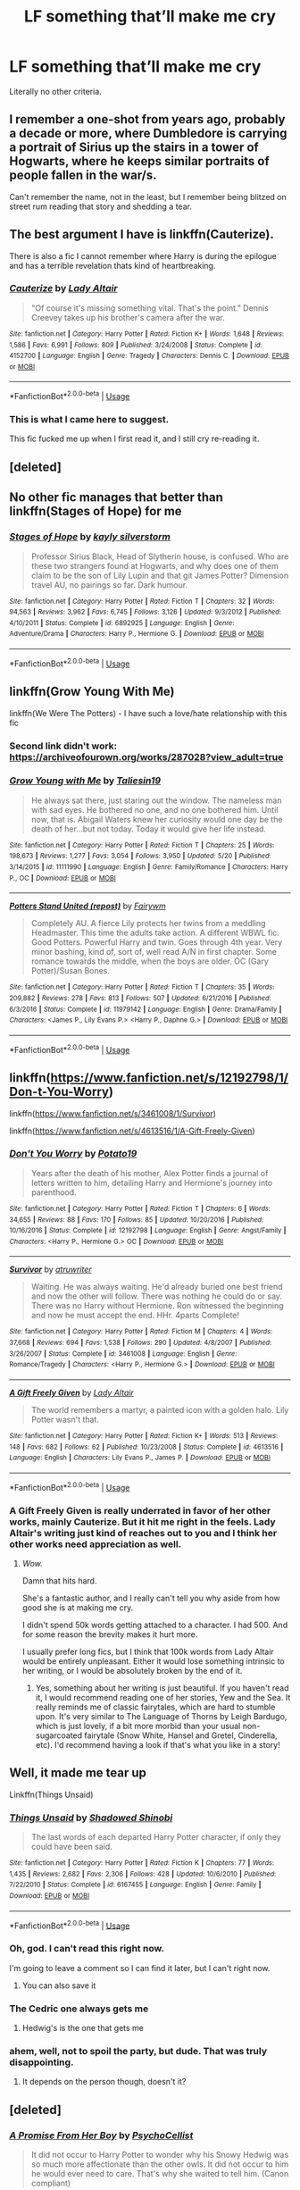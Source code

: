 #+TITLE: LF something that’ll make me cry

* LF something that’ll make me cry
:PROPERTIES:
:Author: bernstien
:Score: 13
:DateUnix: 1530772319.0
:DateShort: 2018-Jul-05
:FlairText: Request
:END:
Literally no other criteria.


** I remember a one-shot from years ago, probably a decade or more, where Dumbledore is carrying a portrait of Sirius up the stairs in a tower of Hogwarts, where he keeps similar portraits of people fallen in the war/s.

Can't remember the name, not in the least, but I remember being blitzed on street rum reading that story and shedding a tear.
:PROPERTIES:
:Author: Joe_Ducie
:Score: 12
:DateUnix: 1530776251.0
:DateShort: 2018-Jul-05
:END:


** The best argument I have is linkffn(Cauterize).

There is also a fic I cannot remember where Harry is during the epilogue and has a terrible revelation thats kind of heartbreaking.
:PROPERTIES:
:Author: XeshTrill
:Score: 11
:DateUnix: 1530785921.0
:DateShort: 2018-Jul-05
:END:

*** [[https://www.fanfiction.net/s/4152700/1/][*/Cauterize/*]] by [[https://www.fanfiction.net/u/24216/Lady-Altair][/Lady Altair/]]

#+begin_quote
  "Of course it's missing something vital. That's the point." Dennis Creevey takes up his brother's camera after the war.
#+end_quote

^{/Site/:} ^{fanfiction.net} ^{*|*} ^{/Category/:} ^{Harry} ^{Potter} ^{*|*} ^{/Rated/:} ^{Fiction} ^{K+} ^{*|*} ^{/Words/:} ^{1,648} ^{*|*} ^{/Reviews/:} ^{1,586} ^{*|*} ^{/Favs/:} ^{6,991} ^{*|*} ^{/Follows/:} ^{809} ^{*|*} ^{/Published/:} ^{3/24/2008} ^{*|*} ^{/Status/:} ^{Complete} ^{*|*} ^{/id/:} ^{4152700} ^{*|*} ^{/Language/:} ^{English} ^{*|*} ^{/Genre/:} ^{Tragedy} ^{*|*} ^{/Characters/:} ^{Dennis} ^{C.} ^{*|*} ^{/Download/:} ^{[[http://www.ff2ebook.com/old/ffn-bot/index.php?id=4152700&source=ff&filetype=epub][EPUB]]} ^{or} ^{[[http://www.ff2ebook.com/old/ffn-bot/index.php?id=4152700&source=ff&filetype=mobi][MOBI]]}

--------------

*FanfictionBot*^{2.0.0-beta} | [[https://github.com/tusing/reddit-ffn-bot/wiki/Usage][Usage]]
:PROPERTIES:
:Author: FanfictionBot
:Score: 3
:DateUnix: 1530786006.0
:DateShort: 2018-Jul-05
:END:


*** This is what I came here to suggest.

This fic fucked me up when I first read it, and I still cry re-reading it.
:PROPERTIES:
:Author: OrionTheRed
:Score: 1
:DateUnix: 1530813226.0
:DateShort: 2018-Jul-05
:END:


** [deleted]
:PROPERTIES:
:Score: 6
:DateUnix: 1530804657.0
:DateShort: 2018-Jul-05
:END:


** No other fic manages that better than linkffn(Stages of Hope) for me
:PROPERTIES:
:Author: fflai
:Score: 4
:DateUnix: 1530778889.0
:DateShort: 2018-Jul-05
:END:

*** [[https://www.fanfiction.net/s/6892925/1/][*/Stages of Hope/*]] by [[https://www.fanfiction.net/u/291348/kayly-silverstorm][/kayly silverstorm/]]

#+begin_quote
  Professor Sirius Black, Head of Slytherin house, is confused. Who are these two strangers found at Hogwarts, and why does one of them claim to be the son of Lily Lupin and that git James Potter? Dimension travel AU, no pairings so far. Dark humour.
#+end_quote

^{/Site/:} ^{fanfiction.net} ^{*|*} ^{/Category/:} ^{Harry} ^{Potter} ^{*|*} ^{/Rated/:} ^{Fiction} ^{T} ^{*|*} ^{/Chapters/:} ^{32} ^{*|*} ^{/Words/:} ^{94,563} ^{*|*} ^{/Reviews/:} ^{3,962} ^{*|*} ^{/Favs/:} ^{6,745} ^{*|*} ^{/Follows/:} ^{3,126} ^{*|*} ^{/Updated/:} ^{9/3/2012} ^{*|*} ^{/Published/:} ^{4/10/2011} ^{*|*} ^{/Status/:} ^{Complete} ^{*|*} ^{/id/:} ^{6892925} ^{*|*} ^{/Language/:} ^{English} ^{*|*} ^{/Genre/:} ^{Adventure/Drama} ^{*|*} ^{/Characters/:} ^{Harry} ^{P.,} ^{Hermione} ^{G.} ^{*|*} ^{/Download/:} ^{[[http://www.ff2ebook.com/old/ffn-bot/index.php?id=6892925&source=ff&filetype=epub][EPUB]]} ^{or} ^{[[http://www.ff2ebook.com/old/ffn-bot/index.php?id=6892925&source=ff&filetype=mobi][MOBI]]}

--------------

*FanfictionBot*^{2.0.0-beta} | [[https://github.com/tusing/reddit-ffn-bot/wiki/Usage][Usage]]
:PROPERTIES:
:Author: FanfictionBot
:Score: 1
:DateUnix: 1530778893.0
:DateShort: 2018-Jul-05
:END:


** linkffn(Grow Young With Me)

linkffn(We Were The Potters) - I have such a love/hate relationship with this fic
:PROPERTIES:
:Author: Pudpop
:Score: 2
:DateUnix: 1530780680.0
:DateShort: 2018-Jul-05
:END:

*** Second link didn't work: [[https://archiveofourown.org/works/287028?view_adult=true]]
:PROPERTIES:
:Author: Pudpop
:Score: 2
:DateUnix: 1530780866.0
:DateShort: 2018-Jul-05
:END:


*** [[https://www.fanfiction.net/s/11111990/1/][*/Grow Young with Me/*]] by [[https://www.fanfiction.net/u/997444/Taliesin19][/Taliesin19/]]

#+begin_quote
  He always sat there, just staring out the window. The nameless man with sad eyes. He bothered no one, and no one bothered him. Until now, that is. Abigail Waters knew her curiosity would one day be the death of her...but not today. Today it would give her life instead.
#+end_quote

^{/Site/:} ^{fanfiction.net} ^{*|*} ^{/Category/:} ^{Harry} ^{Potter} ^{*|*} ^{/Rated/:} ^{Fiction} ^{T} ^{*|*} ^{/Chapters/:} ^{25} ^{*|*} ^{/Words/:} ^{198,673} ^{*|*} ^{/Reviews/:} ^{1,277} ^{*|*} ^{/Favs/:} ^{3,054} ^{*|*} ^{/Follows/:} ^{3,950} ^{*|*} ^{/Updated/:} ^{5/20} ^{*|*} ^{/Published/:} ^{3/14/2015} ^{*|*} ^{/id/:} ^{11111990} ^{*|*} ^{/Language/:} ^{English} ^{*|*} ^{/Genre/:} ^{Family/Romance} ^{*|*} ^{/Characters/:} ^{Harry} ^{P.,} ^{OC} ^{*|*} ^{/Download/:} ^{[[http://www.ff2ebook.com/old/ffn-bot/index.php?id=11111990&source=ff&filetype=epub][EPUB]]} ^{or} ^{[[http://www.ff2ebook.com/old/ffn-bot/index.php?id=11111990&source=ff&filetype=mobi][MOBI]]}

--------------

[[https://www.fanfiction.net/s/11979142/1/][*/Potters Stand United (repost)/*]] by [[https://www.fanfiction.net/u/972483/Fairywm][/Fairywm/]]

#+begin_quote
  Completely AU. A fierce Lily protects her twins from a meddling Headmaster. This time the adults take action. A different WBWL fic. Good Potters. Powerful Harry and twin. Goes through 4th year. Very minor bashing, kind of, sort of, well read A/N in first chapter. Some romance towards the middle, when the boys are older. OC (Gary Potter)/Susan Bones.
#+end_quote

^{/Site/:} ^{fanfiction.net} ^{*|*} ^{/Category/:} ^{Harry} ^{Potter} ^{*|*} ^{/Rated/:} ^{Fiction} ^{T} ^{*|*} ^{/Chapters/:} ^{35} ^{*|*} ^{/Words/:} ^{209,882} ^{*|*} ^{/Reviews/:} ^{278} ^{*|*} ^{/Favs/:} ^{813} ^{*|*} ^{/Follows/:} ^{507} ^{*|*} ^{/Updated/:} ^{6/21/2016} ^{*|*} ^{/Published/:} ^{6/3/2016} ^{*|*} ^{/Status/:} ^{Complete} ^{*|*} ^{/id/:} ^{11979142} ^{*|*} ^{/Language/:} ^{English} ^{*|*} ^{/Genre/:} ^{Drama/Family} ^{*|*} ^{/Characters/:} ^{<James} ^{P.,} ^{Lily} ^{Evans} ^{P.>} ^{<Harry} ^{P.,} ^{Daphne} ^{G.>} ^{*|*} ^{/Download/:} ^{[[http://www.ff2ebook.com/old/ffn-bot/index.php?id=11979142&source=ff&filetype=epub][EPUB]]} ^{or} ^{[[http://www.ff2ebook.com/old/ffn-bot/index.php?id=11979142&source=ff&filetype=mobi][MOBI]]}

--------------

*FanfictionBot*^{2.0.0-beta} | [[https://github.com/tusing/reddit-ffn-bot/wiki/Usage][Usage]]
:PROPERTIES:
:Author: FanfictionBot
:Score: 1
:DateUnix: 1530780702.0
:DateShort: 2018-Jul-05
:END:


** linkffn([[https://www.fanfiction.net/s/12192798/1/Don-t-You-Worry]])

linkffn([[https://www.fanfiction.net/s/3461008/1/Survivor]])

linkffn([[https://www.fanfiction.net/s/4613516/1/A-Gift-Freely-Given]])
:PROPERTIES:
:Author: Deathcrow
:Score: 2
:DateUnix: 1530782208.0
:DateShort: 2018-Jul-05
:END:

*** [[https://www.fanfiction.net/s/12192798/1/][*/Don't You Worry/*]] by [[https://www.fanfiction.net/u/5594536/Potato19][/Potato19/]]

#+begin_quote
  Years after the death of his mother, Alex Potter finds a journal of letters written to him, detailing Harry and Hermione's journey into parenthood.
#+end_quote

^{/Site/:} ^{fanfiction.net} ^{*|*} ^{/Category/:} ^{Harry} ^{Potter} ^{*|*} ^{/Rated/:} ^{Fiction} ^{T} ^{*|*} ^{/Chapters/:} ^{6} ^{*|*} ^{/Words/:} ^{34,655} ^{*|*} ^{/Reviews/:} ^{88} ^{*|*} ^{/Favs/:} ^{170} ^{*|*} ^{/Follows/:} ^{85} ^{*|*} ^{/Updated/:} ^{10/20/2016} ^{*|*} ^{/Published/:} ^{10/16/2016} ^{*|*} ^{/Status/:} ^{Complete} ^{*|*} ^{/id/:} ^{12192798} ^{*|*} ^{/Language/:} ^{English} ^{*|*} ^{/Genre/:} ^{Angst/Family} ^{*|*} ^{/Characters/:} ^{<Harry} ^{P.,} ^{Hermione} ^{G.>} ^{OC} ^{*|*} ^{/Download/:} ^{[[http://www.ff2ebook.com/old/ffn-bot/index.php?id=12192798&source=ff&filetype=epub][EPUB]]} ^{or} ^{[[http://www.ff2ebook.com/old/ffn-bot/index.php?id=12192798&source=ff&filetype=mobi][MOBI]]}

--------------

[[https://www.fanfiction.net/s/3461008/1/][*/Survivor/*]] by [[https://www.fanfiction.net/u/529718/atruwriter][/atruwriter/]]

#+begin_quote
  Waiting. He was always waiting. He'd already buried one best friend and now the other will follow. There was nothing he could do or say. There was no Harry without Hermione. Ron witnessed the beginning and now he must accept the end. HHr. 4parts Complete!
#+end_quote

^{/Site/:} ^{fanfiction.net} ^{*|*} ^{/Category/:} ^{Harry} ^{Potter} ^{*|*} ^{/Rated/:} ^{Fiction} ^{M} ^{*|*} ^{/Chapters/:} ^{4} ^{*|*} ^{/Words/:} ^{37,668} ^{*|*} ^{/Reviews/:} ^{694} ^{*|*} ^{/Favs/:} ^{1,538} ^{*|*} ^{/Follows/:} ^{290} ^{*|*} ^{/Updated/:} ^{4/8/2007} ^{*|*} ^{/Published/:} ^{3/26/2007} ^{*|*} ^{/Status/:} ^{Complete} ^{*|*} ^{/id/:} ^{3461008} ^{*|*} ^{/Language/:} ^{English} ^{*|*} ^{/Genre/:} ^{Romance/Tragedy} ^{*|*} ^{/Characters/:} ^{<Harry} ^{P.,} ^{Hermione} ^{G.>} ^{*|*} ^{/Download/:} ^{[[http://www.ff2ebook.com/old/ffn-bot/index.php?id=3461008&source=ff&filetype=epub][EPUB]]} ^{or} ^{[[http://www.ff2ebook.com/old/ffn-bot/index.php?id=3461008&source=ff&filetype=mobi][MOBI]]}

--------------

[[https://www.fanfiction.net/s/4613516/1/][*/A Gift Freely Given/*]] by [[https://www.fanfiction.net/u/24216/Lady-Altair][/Lady Altair/]]

#+begin_quote
  The world remembers a martyr, a painted icon with a golden halo. Lily Potter wasn't that.
#+end_quote

^{/Site/:} ^{fanfiction.net} ^{*|*} ^{/Category/:} ^{Harry} ^{Potter} ^{*|*} ^{/Rated/:} ^{Fiction} ^{K+} ^{*|*} ^{/Words/:} ^{513} ^{*|*} ^{/Reviews/:} ^{148} ^{*|*} ^{/Favs/:} ^{682} ^{*|*} ^{/Follows/:} ^{62} ^{*|*} ^{/Published/:} ^{10/23/2008} ^{*|*} ^{/Status/:} ^{Complete} ^{*|*} ^{/id/:} ^{4613516} ^{*|*} ^{/Language/:} ^{English} ^{*|*} ^{/Characters/:} ^{Lily} ^{Evans} ^{P.,} ^{James} ^{P.} ^{*|*} ^{/Download/:} ^{[[http://www.ff2ebook.com/old/ffn-bot/index.php?id=4613516&source=ff&filetype=epub][EPUB]]} ^{or} ^{[[http://www.ff2ebook.com/old/ffn-bot/index.php?id=4613516&source=ff&filetype=mobi][MOBI]]}

--------------

*FanfictionBot*^{2.0.0-beta} | [[https://github.com/tusing/reddit-ffn-bot/wiki/Usage][Usage]]
:PROPERTIES:
:Author: FanfictionBot
:Score: 2
:DateUnix: 1530782234.0
:DateShort: 2018-Jul-05
:END:


*** A Gift Freely Given is really underrated in favor of her other works, mainly Cauterize. But it hit me right in the feels. Lady Altair's writing just kind of reaches out to you and I think her other works need appreciation as well.
:PROPERTIES:
:Score: 2
:DateUnix: 1530793107.0
:DateShort: 2018-Jul-05
:END:

**** /Wow./

Damn that hits hard.

She's a fantastic author, and I really can't tell you why aside from how good she is at making me cry.

I didn't spend 50k words getting attached to a character. I had 500. And for some reason the brevity makes it hurt more.

I usually prefer long fics, but I think that 100k words from Lady Altair would be entirely unpleasant. Either it would lose something intrinsic to her writing, or I would be absolutely broken by the end of it.
:PROPERTIES:
:Author: OrionTheRed
:Score: 3
:DateUnix: 1530813775.0
:DateShort: 2018-Jul-05
:END:

***** Yes, something about her writing is just beautiful. If you haven't read it, I would recommend reading one of her stories, Yew and the Sea. It really reminds me of classic fairytales, which are hard to stumble upon. It's very similar to The Language of Thorns by Leigh Bardugo, which is just lovely, if a bit more morbid than your usual non-sugarcoated fairytale (Snow White, Hansel and Gretel, Cinderella, etc). I'd recommend having a look if that's what you like in a story!
:PROPERTIES:
:Score: 1
:DateUnix: 1530814827.0
:DateShort: 2018-Jul-05
:END:


** Well, it made me tear up

Linkffn(Things Unsaid)
:PROPERTIES:
:Score: 2
:DateUnix: 1530792026.0
:DateShort: 2018-Jul-05
:END:

*** [[https://www.fanfiction.net/s/6167455/1/][*/Things Unsaid/*]] by [[https://www.fanfiction.net/u/950924/Shadowed-Shinobi][/Shadowed Shinobi/]]

#+begin_quote
  The last words of each departed Harry Potter character, if only they could have been said.
#+end_quote

^{/Site/:} ^{fanfiction.net} ^{*|*} ^{/Category/:} ^{Harry} ^{Potter} ^{*|*} ^{/Rated/:} ^{Fiction} ^{K} ^{*|*} ^{/Chapters/:} ^{77} ^{*|*} ^{/Words/:} ^{1,435} ^{*|*} ^{/Reviews/:} ^{2,682} ^{*|*} ^{/Favs/:} ^{2,306} ^{*|*} ^{/Follows/:} ^{428} ^{*|*} ^{/Updated/:} ^{10/6/2010} ^{*|*} ^{/Published/:} ^{7/22/2010} ^{*|*} ^{/Status/:} ^{Complete} ^{*|*} ^{/id/:} ^{6167455} ^{*|*} ^{/Language/:} ^{English} ^{*|*} ^{/Genre/:} ^{Family} ^{*|*} ^{/Download/:} ^{[[http://www.ff2ebook.com/old/ffn-bot/index.php?id=6167455&source=ff&filetype=epub][EPUB]]} ^{or} ^{[[http://www.ff2ebook.com/old/ffn-bot/index.php?id=6167455&source=ff&filetype=mobi][MOBI]]}

--------------

*FanfictionBot*^{2.0.0-beta} | [[https://github.com/tusing/reddit-ffn-bot/wiki/Usage][Usage]]
:PROPERTIES:
:Author: FanfictionBot
:Score: 3
:DateUnix: 1530792042.0
:DateShort: 2018-Jul-05
:END:


*** Oh, god. I can't read this right now.

I'm going to leave a comment so I can find it later, but I can't right now.
:PROPERTIES:
:Author: OrionTheRed
:Score: 3
:DateUnix: 1530813911.0
:DateShort: 2018-Jul-05
:END:

**** You can also save it
:PROPERTIES:
:Score: 1
:DateUnix: 1530814467.0
:DateShort: 2018-Jul-05
:END:


*** The Cedric one always gets me
:PROPERTIES:
:Author: Pudpop
:Score: 2
:DateUnix: 1530793766.0
:DateShort: 2018-Jul-05
:END:

**** Hedwig's is the one that gets me
:PROPERTIES:
:Author: Sumehlop
:Score: 1
:DateUnix: 1530839460.0
:DateShort: 2018-Jul-06
:END:


*** ahem, well, not to spoil the party, but dude. That was truly disappointing.
:PROPERTIES:
:Author: sorc
:Score: 1
:DateUnix: 1531031177.0
:DateShort: 2018-Jul-08
:END:

**** It depends on the person though, doesn't it?
:PROPERTIES:
:Score: 1
:DateUnix: 1531046346.0
:DateShort: 2018-Jul-08
:END:


** [deleted]
:PROPERTIES:
:Score: 2
:DateUnix: 1530806887.0
:DateShort: 2018-Jul-05
:END:

*** [[https://www.fanfiction.net/s/8766329/1/][*/A Promise From Her Boy/*]] by [[https://www.fanfiction.net/u/4399868/PsychoCellist][/PsychoCellist/]]

#+begin_quote
  It did not occur to Harry Potter to wonder why his Snowy Hedwig was so much more affectionate than the other owls. It did not occur to him he would ever need to care. That's why she waited to tell him. (Canon compliant)
#+end_quote

^{/Site/:} ^{fanfiction.net} ^{*|*} ^{/Category/:} ^{Harry} ^{Potter} ^{*|*} ^{/Rated/:} ^{Fiction} ^{M} ^{*|*} ^{/Chapters/:} ^{8} ^{*|*} ^{/Words/:} ^{20,587} ^{*|*} ^{/Reviews/:} ^{127} ^{*|*} ^{/Favs/:} ^{523} ^{*|*} ^{/Follows/:} ^{149} ^{*|*} ^{/Published/:} ^{12/4/2012} ^{*|*} ^{/Status/:} ^{Complete} ^{*|*} ^{/id/:} ^{8766329} ^{*|*} ^{/Language/:} ^{English} ^{*|*} ^{/Genre/:} ^{Drama/Friendship} ^{*|*} ^{/Characters/:} ^{Harry} ^{P.,} ^{Hedwig} ^{*|*} ^{/Download/:} ^{[[http://www.ff2ebook.com/old/ffn-bot/index.php?id=8766329&source=ff&filetype=epub][EPUB]]} ^{or} ^{[[http://www.ff2ebook.com/old/ffn-bot/index.php?id=8766329&source=ff&filetype=mobi][MOBI]]}

--------------

*FanfictionBot*^{2.0.0-beta} | [[https://github.com/tusing/reddit-ffn-bot/wiki/Usage][Usage]]
:PROPERTIES:
:Author: FanfictionBot
:Score: 1
:DateUnix: 1530806909.0
:DateShort: 2018-Jul-05
:END:


** linkffn([[https://www.fanfiction.net/s/1245134/1/Winter-s-Debt]])

Written 2003 (pre-DH, pre-HBP?)
:PROPERTIES:
:Author: Termsndconditions
:Score: 2
:DateUnix: 1530855687.0
:DateShort: 2018-Jul-06
:END:

*** [[https://www.fanfiction.net/s/1245134/1/][*/Winter's Debt/*]] by [[https://www.fanfiction.net/u/123831/La-Guera][/La Guera/]]

#+begin_quote
  The War is over, and Draco Malfoy has lost more than most. On his way to certain death, he reflects on family secrets and promises that must be kept.
#+end_quote

^{/Site/:} ^{fanfiction.net} ^{*|*} ^{/Category/:} ^{Harry} ^{Potter} ^{*|*} ^{/Rated/:} ^{Fiction} ^{T} ^{*|*} ^{/Words/:} ^{16,802} ^{*|*} ^{/Reviews/:} ^{92} ^{*|*} ^{/Favs/:} ^{227} ^{*|*} ^{/Follows/:} ^{32} ^{*|*} ^{/Published/:} ^{2/22/2003} ^{*|*} ^{/id/:} ^{1245134} ^{*|*} ^{/Language/:} ^{English} ^{*|*} ^{/Genre/:} ^{Angst} ^{*|*} ^{/Characters/:} ^{Draco} ^{M.} ^{*|*} ^{/Download/:} ^{[[http://www.ff2ebook.com/old/ffn-bot/index.php?id=1245134&source=ff&filetype=epub][EPUB]]} ^{or} ^{[[http://www.ff2ebook.com/old/ffn-bot/index.php?id=1245134&source=ff&filetype=mobi][MOBI]]}

--------------

*FanfictionBot*^{2.0.0-beta} | [[https://github.com/tusing/reddit-ffn-bot/wiki/Usage][Usage]]
:PROPERTIES:
:Author: FanfictionBot
:Score: 1
:DateUnix: 1530855700.0
:DateShort: 2018-Jul-06
:END:


** linkffn(Backwards With Purpose: Always and Always)

The prologue was enough for me, but many parts of the story are tearjerkers too.

linkffn(Centuries by Northumbrian)

Simply beautiful.
:PROPERTIES:
:Author: raddaya
:Score: 1
:DateUnix: 1530777006.0
:DateShort: 2018-Jul-05
:END:

*** [[https://www.fanfiction.net/s/4101650/1/][*/Backward With Purpose Part I: Always and Always/*]] by [[https://www.fanfiction.net/u/386600/Deadwoodpecker][/Deadwoodpecker/]]

#+begin_quote
  AU. Harry, Ron, and Ginny send themselves back in time to avoid the destruction of everything they hold dear, and the deaths of everyone they love. This story is now complete! Stay tuned for the sequel!
#+end_quote

^{/Site/:} ^{fanfiction.net} ^{*|*} ^{/Category/:} ^{Harry} ^{Potter} ^{*|*} ^{/Rated/:} ^{Fiction} ^{M} ^{*|*} ^{/Chapters/:} ^{57} ^{*|*} ^{/Words/:} ^{287,429} ^{*|*} ^{/Reviews/:} ^{4,554} ^{*|*} ^{/Favs/:} ^{6,256} ^{*|*} ^{/Follows/:} ^{2,250} ^{*|*} ^{/Updated/:} ^{10/12/2015} ^{*|*} ^{/Published/:} ^{2/28/2008} ^{*|*} ^{/Status/:} ^{Complete} ^{*|*} ^{/id/:} ^{4101650} ^{*|*} ^{/Language/:} ^{English} ^{*|*} ^{/Characters/:} ^{Harry} ^{P.,} ^{Ginny} ^{W.} ^{*|*} ^{/Download/:} ^{[[http://www.ff2ebook.com/old/ffn-bot/index.php?id=4101650&source=ff&filetype=epub][EPUB]]} ^{or} ^{[[http://www.ff2ebook.com/old/ffn-bot/index.php?id=4101650&source=ff&filetype=mobi][MOBI]]}

--------------

[[https://www.fanfiction.net/s/7312702/1/][*/Centuries/*]] by [[https://www.fanfiction.net/u/2132422/Northumbrian][/Northumbrian/]]

#+begin_quote
  A series of ten interconnected 100 word drabbles about Harry and Ginny.
#+end_quote

^{/Site/:} ^{fanfiction.net} ^{*|*} ^{/Category/:} ^{Harry} ^{Potter} ^{*|*} ^{/Rated/:} ^{Fiction} ^{T} ^{*|*} ^{/Chapters/:} ^{10} ^{*|*} ^{/Words/:} ^{1,104} ^{*|*} ^{/Reviews/:} ^{121} ^{*|*} ^{/Favs/:} ^{121} ^{*|*} ^{/Follows/:} ^{48} ^{*|*} ^{/Updated/:} ^{8/29/2011} ^{*|*} ^{/Published/:} ^{8/22/2011} ^{*|*} ^{/Status/:} ^{Complete} ^{*|*} ^{/id/:} ^{7312702} ^{*|*} ^{/Language/:} ^{English} ^{*|*} ^{/Genre/:} ^{Family/Romance} ^{*|*} ^{/Characters/:} ^{<Harry} ^{P.,} ^{Ginny} ^{W.>} ^{*|*} ^{/Download/:} ^{[[http://www.ff2ebook.com/old/ffn-bot/index.php?id=7312702&source=ff&filetype=epub][EPUB]]} ^{or} ^{[[http://www.ff2ebook.com/old/ffn-bot/index.php?id=7312702&source=ff&filetype=mobi][MOBI]]}

--------------

*FanfictionBot*^{2.0.0-beta} | [[https://github.com/tusing/reddit-ffn-bot/wiki/Usage][Usage]]
:PROPERTIES:
:Author: FanfictionBot
:Score: 1
:DateUnix: 1530777034.0
:DateShort: 2018-Jul-05
:END:


** Live Fiercely. [[https://www.fanfiction.net/s/11521009/1/Live-Fiercely]] Every time, without fail.
:PROPERTIES:
:Author: SB_Oddities
:Score: 1
:DateUnix: 1530781498.0
:DateShort: 2018-Jul-05
:END:


** linkffn([[https://www.fanfiction.net/s/11923164/1/I-Know-Not-and-I-Cannot-Know-Yet-I-Live-and-I-Love]])

linkffn([[https://www.fanfiction.net/s/3673824/1/End-Of-the-Line]])

linkffn([[https://www.fanfiction.net/s/6167455/1/Things-Unsaid]])

linkffn([[https://www.fanfiction.net/s/4180686/1/Across-the-Universe]])
:PROPERTIES:
:Author: adreamersmusing
:Score: 1
:DateUnix: 1530793614.0
:DateShort: 2018-Jul-05
:END:

*** [[https://www.fanfiction.net/s/11923164/1/][*/I Know Not, and I Cannot Know--Yet I Live and I Love/*]] by [[https://www.fanfiction.net/u/7794370/billowsandsmoke][/billowsandsmoke/]]

#+begin_quote
  Severus Snape has his emotions in check. He knows that he experiences anger and self-loathing and a bitter yearning, and that he rarely deviates from that spectrum... Until the first-year Luna Lovegood arrives to his class wearing a wreath of baby's breath. Over the next six years, an odd friendship grows between the two, and Snape is not sure how he feels about any of it.
#+end_quote

^{/Site/:} ^{fanfiction.net} ^{*|*} ^{/Category/:} ^{Harry} ^{Potter} ^{*|*} ^{/Rated/:} ^{Fiction} ^{K+} ^{*|*} ^{/Words/:} ^{32,578} ^{*|*} ^{/Reviews/:} ^{162} ^{*|*} ^{/Favs/:} ^{637} ^{*|*} ^{/Follows/:} ^{129} ^{*|*} ^{/Published/:} ^{4/30/2016} ^{*|*} ^{/Status/:} ^{Complete} ^{*|*} ^{/id/:} ^{11923164} ^{*|*} ^{/Language/:} ^{English} ^{*|*} ^{/Characters/:} ^{Harry} ^{P.,} ^{Severus} ^{S.,} ^{Luna} ^{L.} ^{*|*} ^{/Download/:} ^{[[http://www.ff2ebook.com/old/ffn-bot/index.php?id=11923164&source=ff&filetype=epub][EPUB]]} ^{or} ^{[[http://www.ff2ebook.com/old/ffn-bot/index.php?id=11923164&source=ff&filetype=mobi][MOBI]]}

--------------

[[https://www.fanfiction.net/s/3673824/1/][*/End Of the Line/*]] by [[https://www.fanfiction.net/u/910463/shewhoguards][/shewhoguards/]]

#+begin_quote
  Hell was, Snape decided, a crowded railway platform.Post Deathly Hallows. Contains spoilers.
#+end_quote

^{/Site/:} ^{fanfiction.net} ^{*|*} ^{/Category/:} ^{Harry} ^{Potter} ^{+} ^{Discworld} ^{Crossover} ^{*|*} ^{/Rated/:} ^{Fiction} ^{T} ^{*|*} ^{/Chapters/:} ^{8} ^{*|*} ^{/Words/:} ^{30,933} ^{*|*} ^{/Reviews/:} ^{794} ^{*|*} ^{/Favs/:} ^{2,216} ^{*|*} ^{/Follows/:} ^{603} ^{*|*} ^{/Updated/:} ^{10/31/2008} ^{*|*} ^{/Published/:} ^{7/22/2007} ^{*|*} ^{/Status/:} ^{Complete} ^{*|*} ^{/id/:} ^{3673824} ^{*|*} ^{/Language/:} ^{English} ^{*|*} ^{/Genre/:} ^{Angst/Humor} ^{*|*} ^{/Characters/:} ^{Severus} ^{S.} ^{*|*} ^{/Download/:} ^{[[http://www.ff2ebook.com/old/ffn-bot/index.php?id=3673824&source=ff&filetype=epub][EPUB]]} ^{or} ^{[[http://www.ff2ebook.com/old/ffn-bot/index.php?id=3673824&source=ff&filetype=mobi][MOBI]]}

--------------

[[https://www.fanfiction.net/s/6167455/1/][*/Things Unsaid/*]] by [[https://www.fanfiction.net/u/950924/Shadowed-Shinobi][/Shadowed Shinobi/]]

#+begin_quote
  The last words of each departed Harry Potter character, if only they could have been said.
#+end_quote

^{/Site/:} ^{fanfiction.net} ^{*|*} ^{/Category/:} ^{Harry} ^{Potter} ^{*|*} ^{/Rated/:} ^{Fiction} ^{K} ^{*|*} ^{/Chapters/:} ^{77} ^{*|*} ^{/Words/:} ^{1,435} ^{*|*} ^{/Reviews/:} ^{2,682} ^{*|*} ^{/Favs/:} ^{2,306} ^{*|*} ^{/Follows/:} ^{428} ^{*|*} ^{/Updated/:} ^{10/6/2010} ^{*|*} ^{/Published/:} ^{7/22/2010} ^{*|*} ^{/Status/:} ^{Complete} ^{*|*} ^{/id/:} ^{6167455} ^{*|*} ^{/Language/:} ^{English} ^{*|*} ^{/Genre/:} ^{Family} ^{*|*} ^{/Download/:} ^{[[http://www.ff2ebook.com/old/ffn-bot/index.php?id=6167455&source=ff&filetype=epub][EPUB]]} ^{or} ^{[[http://www.ff2ebook.com/old/ffn-bot/index.php?id=6167455&source=ff&filetype=mobi][MOBI]]}

--------------

[[https://www.fanfiction.net/s/4180686/1/][*/Across the Universe/*]] by [[https://www.fanfiction.net/u/1541187/mira-mirth][/mira mirth/]]

#+begin_quote
  Vague spoilers for PS-HBP. One-shot. James Potter observes as Harry arrives to an alternate dimension where his parents are alive and Neville is the Boy-Who-Lived. Trying to teach old cliches new tricks, here.
#+end_quote

^{/Site/:} ^{fanfiction.net} ^{*|*} ^{/Category/:} ^{Harry} ^{Potter} ^{*|*} ^{/Rated/:} ^{Fiction} ^{T} ^{*|*} ^{/Words/:} ^{3,885} ^{*|*} ^{/Reviews/:} ^{681} ^{*|*} ^{/Favs/:} ^{4,297} ^{*|*} ^{/Follows/:} ^{737} ^{*|*} ^{/Published/:} ^{4/6/2008} ^{*|*} ^{/Status/:} ^{Complete} ^{*|*} ^{/id/:} ^{4180686} ^{*|*} ^{/Language/:} ^{English} ^{*|*} ^{/Genre/:} ^{Drama} ^{*|*} ^{/Characters/:} ^{Harry} ^{P.,} ^{James} ^{P.} ^{*|*} ^{/Download/:} ^{[[http://www.ff2ebook.com/old/ffn-bot/index.php?id=4180686&source=ff&filetype=epub][EPUB]]} ^{or} ^{[[http://www.ff2ebook.com/old/ffn-bot/index.php?id=4180686&source=ff&filetype=mobi][MOBI]]}

--------------

*FanfictionBot*^{2.0.0-beta} | [[https://github.com/tusing/reddit-ffn-bot/wiki/Usage][Usage]]
:PROPERTIES:
:Author: FanfictionBot
:Score: 1
:DateUnix: 1530793637.0
:DateShort: 2018-Jul-05
:END:


** Linkffn(Not only a granger) and linkffn(just to be) are pretty good if you like novel length Hermione Snape fics
:PROPERTIES:
:Author: stealthxstar
:Score: 1
:DateUnix: 1530801170.0
:DateShort: 2018-Jul-05
:END:


** linkffn(Canis Major by amidtheflowers) is the story I usually recommend when someone ask for anything sad.

Also linkffn(Ad Astra by nymphxdora) and linkffn(Wendy by TheNextFolchart)
:PROPERTIES:
:Author: openthekey
:Score: 1
:DateUnix: 1530807601.0
:DateShort: 2018-Jul-05
:END:

*** [[https://www.fanfiction.net/s/9896042/1/][*/Canis Major/*]] by [[https://www.fanfiction.net/u/1026078/amidtheflowers][/amidtheflowers/]]

#+begin_quote
  Curses. Dark curses, rather, weren't very fun at all, and certainly not when Hermione keeps waking up in a different decade because of one. At least the company wasn't half bad. Oneshot.
#+end_quote

^{/Site/:} ^{fanfiction.net} ^{*|*} ^{/Category/:} ^{Harry} ^{Potter} ^{*|*} ^{/Rated/:} ^{Fiction} ^{M} ^{*|*} ^{/Words/:} ^{11,450} ^{*|*} ^{/Reviews/:} ^{120} ^{*|*} ^{/Favs/:} ^{510} ^{*|*} ^{/Follows/:} ^{88} ^{*|*} ^{/Published/:} ^{12/2/2013} ^{*|*} ^{/Status/:} ^{Complete} ^{*|*} ^{/id/:} ^{9896042} ^{*|*} ^{/Language/:} ^{English} ^{*|*} ^{/Genre/:} ^{Romance} ^{*|*} ^{/Characters/:} ^{Hermione} ^{G.,} ^{Sirius} ^{B.} ^{*|*} ^{/Download/:} ^{[[http://www.ff2ebook.com/old/ffn-bot/index.php?id=9896042&source=ff&filetype=epub][EPUB]]} ^{or} ^{[[http://www.ff2ebook.com/old/ffn-bot/index.php?id=9896042&source=ff&filetype=mobi][MOBI]]}

--------------

[[https://www.fanfiction.net/s/11149881/1/][*/Wendy/*]] by [[https://www.fanfiction.net/u/2756519/TheNextFolchart][/TheNextFolchart/]]

#+begin_quote
  "I read the book," he says. "Peter Pan. Took me all summer. And I've figured out why you're always so uptight and miserable: it's because you're trying so hard to be this Wendy character." / For Safari. (Sorry for cheating.)
#+end_quote

^{/Site/:} ^{fanfiction.net} ^{*|*} ^{/Category/:} ^{Harry} ^{Potter} ^{*|*} ^{/Rated/:} ^{Fiction} ^{K+} ^{*|*} ^{/Words/:} ^{3,490} ^{*|*} ^{/Reviews/:} ^{33} ^{*|*} ^{/Favs/:} ^{85} ^{*|*} ^{/Follows/:} ^{12} ^{*|*} ^{/Published/:} ^{3/30/2015} ^{*|*} ^{/Status/:} ^{Complete} ^{*|*} ^{/id/:} ^{11149881} ^{*|*} ^{/Language/:} ^{English} ^{*|*} ^{/Genre/:} ^{Angst/Drama} ^{*|*} ^{/Characters/:} ^{James} ^{P.,} ^{Lily} ^{Evans} ^{P.,} ^{Severus} ^{S.} ^{*|*} ^{/Download/:} ^{[[http://www.ff2ebook.com/old/ffn-bot/index.php?id=11149881&source=ff&filetype=epub][EPUB]]} ^{or} ^{[[http://www.ff2ebook.com/old/ffn-bot/index.php?id=11149881&source=ff&filetype=mobi][MOBI]]}

--------------

*FanfictionBot*^{2.0.0-beta} | [[https://github.com/tusing/reddit-ffn-bot/wiki/Usage][Usage]]
:PROPERTIES:
:Author: FanfictionBot
:Score: 1
:DateUnix: 1530807619.0
:DateShort: 2018-Jul-05
:END:

**** linkffn(10613034)
:PROPERTIES:
:Author: openthekey
:Score: 1
:DateUnix: 1530808540.0
:DateShort: 2018-Jul-05
:END:

***** [[https://www.fanfiction.net/s/10613034/1/][*/Ad Astra/*]] by [[https://www.fanfiction.net/u/5591306/nymphxdora][/nymphxdora/]]

#+begin_quote
  "Such is the pathway to the stars." After the Battle of Hogwarts, Hermione watches as the surviving members of the Order, Hogwarts affiliates and parents of the dead congregate to mourn and remember.
#+end_quote

^{/Site/:} ^{fanfiction.net} ^{*|*} ^{/Category/:} ^{Harry} ^{Potter} ^{*|*} ^{/Rated/:} ^{Fiction} ^{T} ^{*|*} ^{/Words/:} ^{1,625} ^{*|*} ^{/Reviews/:} ^{14} ^{*|*} ^{/Favs/:} ^{24} ^{*|*} ^{/Follows/:} ^{4} ^{*|*} ^{/Published/:} ^{8/12/2014} ^{*|*} ^{/Status/:} ^{Complete} ^{*|*} ^{/id/:} ^{10613034} ^{*|*} ^{/Language/:} ^{English} ^{*|*} ^{/Genre/:} ^{Angst/Tragedy} ^{*|*} ^{/Characters/:} ^{Harry} ^{P.,} ^{Ron} ^{W.,} ^{Hermione} ^{G.} ^{*|*} ^{/Download/:} ^{[[http://www.ff2ebook.com/old/ffn-bot/index.php?id=10613034&source=ff&filetype=epub][EPUB]]} ^{or} ^{[[http://www.ff2ebook.com/old/ffn-bot/index.php?id=10613034&source=ff&filetype=mobi][MOBI]]}

--------------

*FanfictionBot*^{2.0.0-beta} | [[https://github.com/tusing/reddit-ffn-bot/wiki/Usage][Usage]]
:PROPERTIES:
:Author: FanfictionBot
:Score: 1
:DateUnix: 1530808551.0
:DateShort: 2018-Jul-05
:END:


** linkffn(Sticks, Stones and Broken Bones) and linkffn(Luna Lovegood and the Mad Diary)
:PROPERTIES:
:Author: natus92
:Score: 1
:DateUnix: 1530812814.0
:DateShort: 2018-Jul-05
:END:

*** [[https://www.fanfiction.net/s/8337535/1/][*/Sticks, Stones and Broken Bones/*]] by [[https://www.fanfiction.net/u/3443931/Littleforest][/Littleforest/]]

#+begin_quote
  Harry Potter would never regret running away as a child, but two years living on the hard streets of London had taken its toll. Now almost thirteen, Harry is still struggling to survive when a split-second decision gives him a chance at happiness. But will he take that chance, or will his past haunt him forever? AU story.
#+end_quote

^{/Site/:} ^{fanfiction.net} ^{*|*} ^{/Category/:} ^{Harry} ^{Potter} ^{*|*} ^{/Rated/:} ^{Fiction} ^{T} ^{*|*} ^{/Chapters/:} ^{21} ^{*|*} ^{/Words/:} ^{90,479} ^{*|*} ^{/Reviews/:} ^{841} ^{*|*} ^{/Favs/:} ^{1,460} ^{*|*} ^{/Follows/:} ^{1,835} ^{*|*} ^{/Updated/:} ^{8/30/2014} ^{*|*} ^{/Published/:} ^{7/19/2012} ^{*|*} ^{/id/:} ^{8337535} ^{*|*} ^{/Language/:} ^{English} ^{*|*} ^{/Genre/:} ^{Hurt/Comfort/Family} ^{*|*} ^{/Characters/:} ^{Harry} ^{P.,} ^{Ron} ^{W.,} ^{Molly} ^{W.,} ^{Arthur} ^{W.} ^{*|*} ^{/Download/:} ^{[[http://www.ff2ebook.com/old/ffn-bot/index.php?id=8337535&source=ff&filetype=epub][EPUB]]} ^{or} ^{[[http://www.ff2ebook.com/old/ffn-bot/index.php?id=8337535&source=ff&filetype=mobi][MOBI]]}

--------------

[[https://www.fanfiction.net/s/12407442/1/][*/Luna Lovegood and the Dark Lord's Diary/*]] by [[https://www.fanfiction.net/u/6415261/The-madness-in-me][/The madness in me/]]

#+begin_quote
  Tom Riddle's plans fall through when Ginny Weasly loses his diary shortly after starting her first year and it is found by one Luna Lovegood. A series of bizarre conversations follow. Luna? - Yes Tom? - I've been giving this a lot of thought...and I believe you may be insane. (Plot takes a few chapters to appear but it's there)
#+end_quote

^{/Site/:} ^{fanfiction.net} ^{*|*} ^{/Category/:} ^{Harry} ^{Potter} ^{*|*} ^{/Rated/:} ^{Fiction} ^{K} ^{*|*} ^{/Chapters/:} ^{86} ^{*|*} ^{/Words/:} ^{52,802} ^{*|*} ^{/Reviews/:} ^{2,775} ^{*|*} ^{/Favs/:} ^{1,840} ^{*|*} ^{/Follows/:} ^{2,292} ^{*|*} ^{/Updated/:} ^{6/20} ^{*|*} ^{/Published/:} ^{3/16/2017} ^{*|*} ^{/id/:} ^{12407442} ^{*|*} ^{/Language/:} ^{English} ^{*|*} ^{/Genre/:} ^{Humor} ^{*|*} ^{/Characters/:} ^{Luna} ^{L.,} ^{Tom} ^{R.} ^{Jr.} ^{*|*} ^{/Download/:} ^{[[http://www.ff2ebook.com/old/ffn-bot/index.php?id=12407442&source=ff&filetype=epub][EPUB]]} ^{or} ^{[[http://www.ff2ebook.com/old/ffn-bot/index.php?id=12407442&source=ff&filetype=mobi][MOBI]]}

--------------

*FanfictionBot*^{2.0.0-beta} | [[https://github.com/tusing/reddit-ffn-bot/wiki/Usage][Usage]]
:PROPERTIES:
:Author: FanfictionBot
:Score: 1
:DateUnix: 1530812840.0
:DateShort: 2018-Jul-05
:END:


** I feel like I'm suggesting this constantly recently (maybe too much?), but [[https://snapecase.livejournal.com/50627.html][With Nothing On My Tongue]] is fantastic and it made me cry.
:PROPERTIES:
:Author: OrionTheRed
:Score: 1
:DateUnix: 1530814028.0
:DateShort: 2018-Jul-05
:END:


** You should check out this one: linkffn(Love and Old Black Shoes). It's a Percy-centric fic about him trying to keep his family together after the war. I was crying the whole time while reading this story.
:PROPERTIES:
:Author: Forceuser0017
:Score: 1
:DateUnix: 1530818873.0
:DateShort: 2018-Jul-05
:END:

*** [[https://www.fanfiction.net/s/12598437/1/][*/Love and Old Black Shoes/*]] by [[https://www.fanfiction.net/u/4777197/persephonella][/persephonella/]]

#+begin_quote
  After Fred's death, the family falls apart. A suicidal Percy gives himself a year to be the best brother he could be... before he kills himself. He vows to get Molly out of bed, and Arthur and Charlie back up on their feet before they die of poverty. He must save George's shop, prevent Bill from filing a divorce, and deal with Ginny and Ron's breakdowns. Dark. Percy/Audrey. COMPLETE.
#+end_quote

^{/Site/:} ^{fanfiction.net} ^{*|*} ^{/Category/:} ^{Harry} ^{Potter} ^{*|*} ^{/Rated/:} ^{Fiction} ^{T} ^{*|*} ^{/Chapters/:} ^{30} ^{*|*} ^{/Words/:} ^{206,870} ^{*|*} ^{/Reviews/:} ^{200} ^{*|*} ^{/Favs/:} ^{100} ^{*|*} ^{/Follows/:} ^{120} ^{*|*} ^{/Updated/:} ^{5/3} ^{*|*} ^{/Published/:} ^{8/2/2017} ^{*|*} ^{/Status/:} ^{Complete} ^{*|*} ^{/id/:} ^{12598437} ^{*|*} ^{/Language/:} ^{English} ^{*|*} ^{/Genre/:} ^{Tragedy/Angst} ^{*|*} ^{/Characters/:} ^{George} ^{W.,} ^{Percy} ^{W.,} ^{Bill} ^{W.,} ^{Audrey} ^{W.} ^{*|*} ^{/Download/:} ^{[[http://www.ff2ebook.com/old/ffn-bot/index.php?id=12598437&source=ff&filetype=epub][EPUB]]} ^{or} ^{[[http://www.ff2ebook.com/old/ffn-bot/index.php?id=12598437&source=ff&filetype=mobi][MOBI]]}

--------------

*FanfictionBot*^{2.0.0-beta} | [[https://github.com/tusing/reddit-ffn-bot/wiki/Usage][Usage]]
:PROPERTIES:
:Author: FanfictionBot
:Score: 1
:DateUnix: 1530818901.0
:DateShort: 2018-Jul-05
:END:


** Depends how you feel about Snape, and I'm not sure you'll actually cry over it, but it might tug a heartstring or two:

[[https://archiveofourown.org/works/147029][Silver and Green: a Quartet]] by alena_hu

Four Slytherin students remember Snape after the Battle of Hogwarts.
:PROPERTIES:
:Author: beta_reader
:Score: 1
:DateUnix: 1530857023.0
:DateShort: 2018-Jul-06
:END:


** [deleted]
:PROPERTIES:
:Score: 1
:DateUnix: 1530865873.0
:DateShort: 2018-Jul-06
:END:

*** [[https://archiveofourown.org/works/11457669][*/a life of smoke and silvered glass/*]] by [[https://www.archiveofourown.org/users/dirgewithoutmusic/pseuds/dirgewithoutmusic][/dirgewithoutmusic/]]

#+begin_quote
  Albus Dumbledore rose to his feet, smiling at them in that way of his, like he knew something you didn't and he was proud of you for it. "Friends," he began.The door thudded open and the Marauders burst in, late and pink-cheeked with cold. The headmaster smiled at them, too, and Sirius gave a cheery little salute back.Severus sunk lower in his chair, staring witheringly over his butterbeer. "You told Potter about it, too?""He might as well put all that energy to good use," said Lily. "And, to be accurate, I told Remus.""But Potter, really?" said Severus."He and Black cooked up a jinx that gives you a boil every time you say a slur to a Muggleborn," said Lily. "It was either invite them to Alice's war club or bake them cookies, and I know where my skills lie."Severus sniffed. "Don't come crying to me if he tugs your pigtails.""Come crying to me if he pulls yours, and I'll deck him," said Lily.(Slight AU in which Severus apologizes, tries harder, and stays friends with Lily)
#+end_quote

^{/Site/:} ^{Archive} ^{of} ^{Our} ^{Own} ^{*|*} ^{/Fandom/:} ^{Harry} ^{Potter} ^{-} ^{J.} ^{K.} ^{Rowling} ^{*|*} ^{/Published/:} ^{2017-07-10} ^{*|*} ^{/Words/:} ^{27794} ^{*|*} ^{/Chapters/:} ^{1/1} ^{*|*} ^{/Comments/:} ^{490} ^{*|*} ^{/Kudos/:} ^{3482} ^{*|*} ^{/Bookmarks/:} ^{795} ^{*|*} ^{/Hits/:} ^{33306} ^{*|*} ^{/ID/:} ^{11457669} ^{*|*} ^{/Download/:} ^{[[https://archiveofourown.org/downloads/di/dirgewithoutmusic/11457669/a%20life%20of%20smoke%20and%20silvered.epub?updated_at=1523766619][EPUB]]} ^{or} ^{[[https://archiveofourown.org/downloads/di/dirgewithoutmusic/11457669/a%20life%20of%20smoke%20and%20silvered.mobi?updated_at=1523766619][MOBI]]}

--------------

*FanfictionBot*^{2.0.0-beta} | [[https://github.com/tusing/reddit-ffn-bot/wiki/Usage][Usage]]
:PROPERTIES:
:Author: FanfictionBot
:Score: 1
:DateUnix: 1530865889.0
:DateShort: 2018-Jul-06
:END:


** When it made me cry the morning after I read it still, I knew this ones good linkffn([[https://www.fanfiction.net/s/7906307/1/Outside-These-Walls]])
:PROPERTIES:
:Author: Terrorente
:Score: 1
:DateUnix: 1530867742.0
:DateShort: 2018-Jul-06
:END:

*** ffnbot!refresh
:PROPERTIES:
:Author: Terrorente
:Score: 1
:DateUnix: 1530870530.0
:DateShort: 2018-Jul-06
:END:

